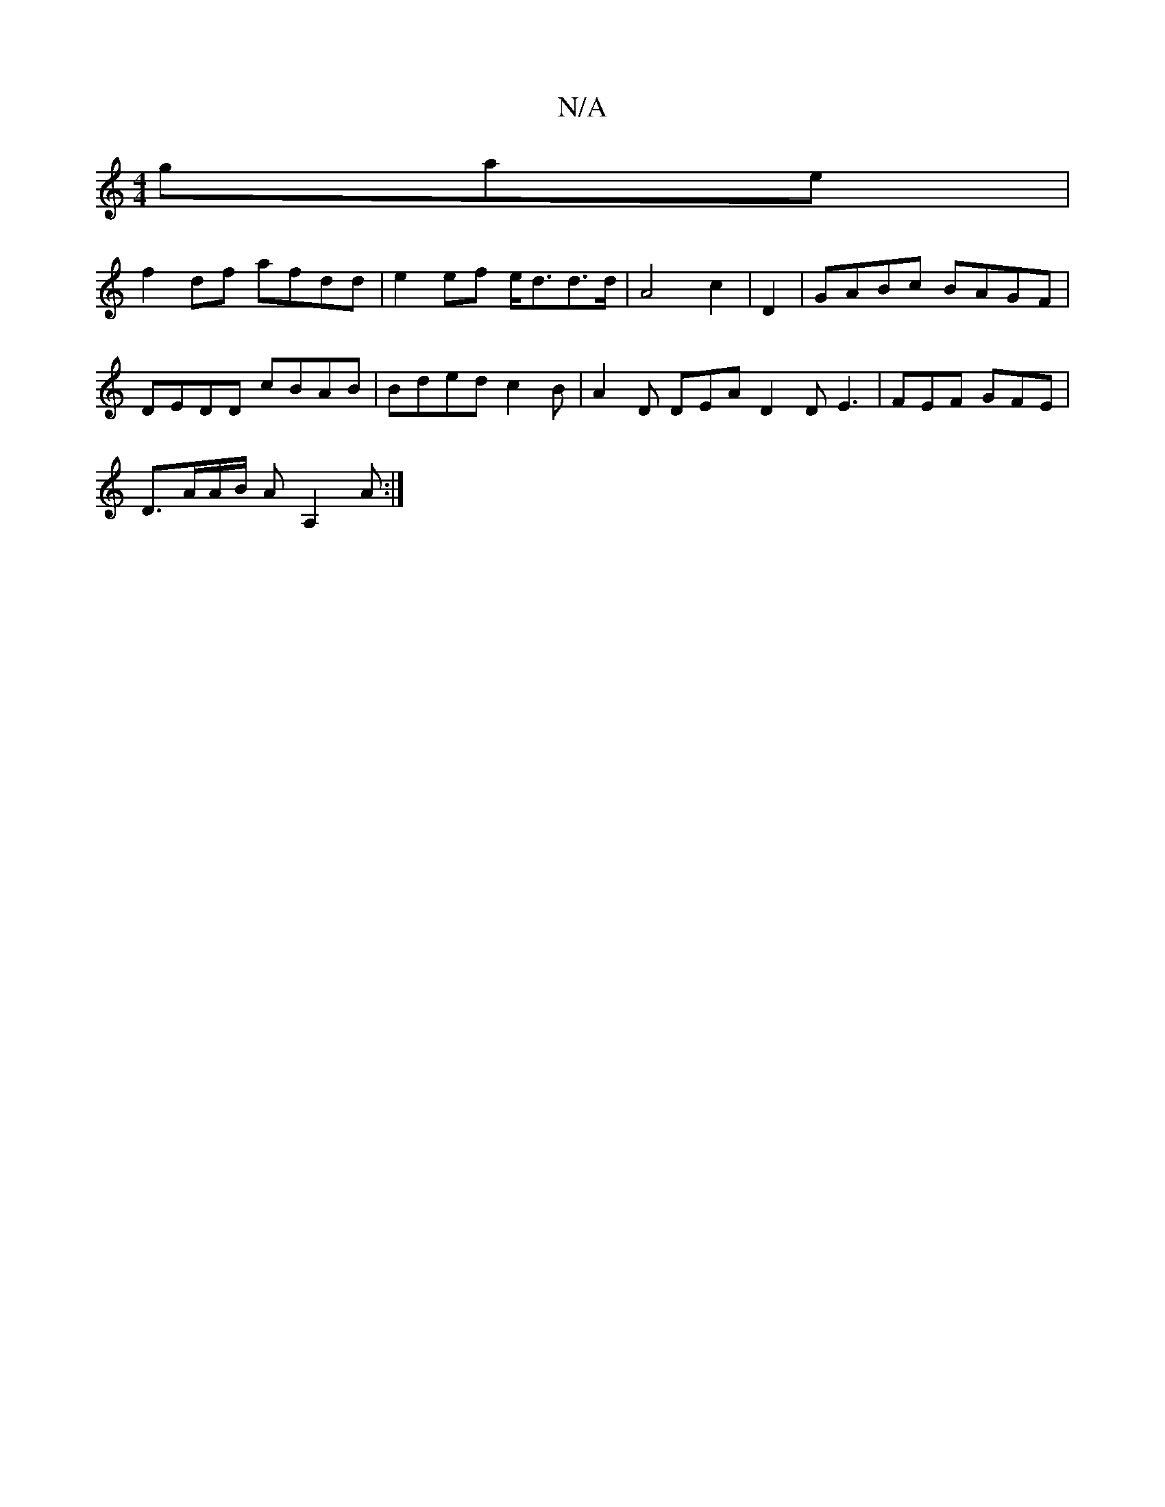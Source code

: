 X:1
T:N/A
M:4/4
R:N/A
K:Cmajor
gae|
f2df afdd| e2 ef e<dd>d|A4 c2|D2|GABc BAGF|DEDD cBAB|Bded c2 B|A2D DEA D2D E3|FEF GFE|
D3/2A/2A/2B/2 A A,2A:|

|:EFE D2:|
|: ADD D2 D | c3
A2dA BdGF|E2B2AG|B2A2 F2|A2B2e2|f3 A:|
|:cBA G2B|AGE G3|